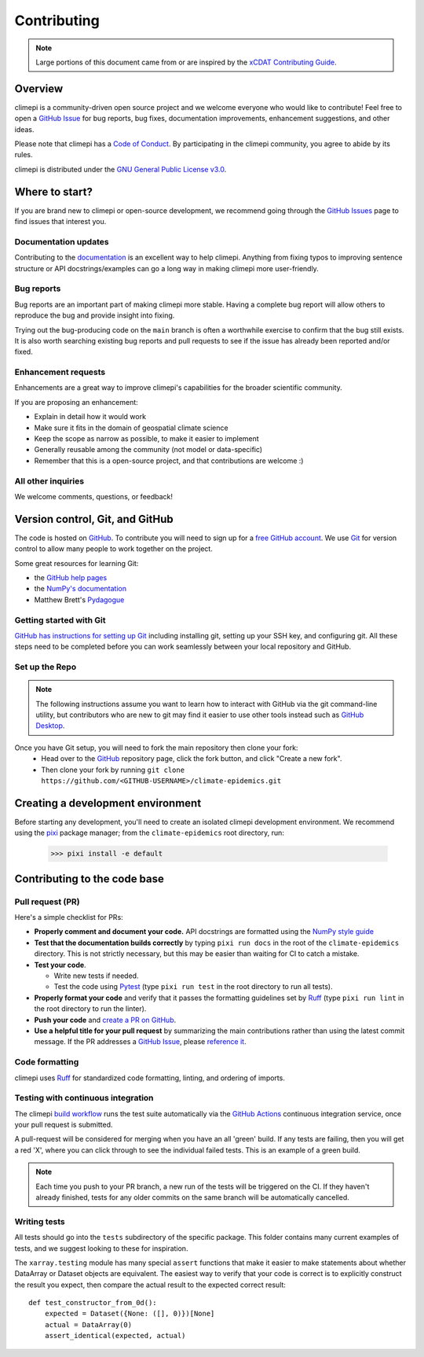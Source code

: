 ************
Contributing
************

.. note::
  Large portions of this document came from or are inspired by the `xCDAT Contributing
  Guide <https://xcdat.readthedocs.io/en/latest/contributing.html>`_.

Overview
--------

climepi is a community-driven open source project and we welcome everyone who would like
to contribute! Feel free to open a `GitHub Issue`_ for bug reports, bug fixes,
documentation improvements, enhancement suggestions, and other ideas.

Please note that climepi has a `Code of Conduct`_. By participating in the climepi
community, you agree to abide by its rules.

climepi is distributed under the `GNU General Public License v3.0`_.

Where to start?
---------------

If you are brand new to climepi or open-source development, we recommend going
through the `GitHub Issues`_ page to find issues that interest you.

Documentation updates
~~~~~~~~~~~~~~~~~~~~~

Contributing to the `documentation`_ is an excellent way to help climepi. Anything from
fixing typos to improving sentence structure or API docstrings/examples can go a long
way in making climepi more user-friendly.

Bug reports
~~~~~~~~~~~
Bug reports are an important part of making climepi more stable. Having a complete bug
report will allow others to reproduce the bug and provide insight into fixing.

Trying out the bug-producing code on the ``main`` branch is often a worthwhile exercise
to confirm that the bug still exists. It is also worth searching existing bug reports
and pull requests to see if the issue has already been reported and/or fixed.

Enhancement requests
~~~~~~~~~~~~~~~~~~~~
Enhancements are a great way to improve climepi's capabilities for the broader
scientific community.

If you are proposing an enhancement:

* Explain in detail how it would work
* Make sure it fits in the domain of geospatial climate science
* Keep the scope as narrow as possible, to make it easier to implement
* Generally reusable among the community (not model or data-specific)
* Remember that this is a open-source project, and that contributions are welcome :)

All other inquiries
~~~~~~~~~~~~~~~~~~~~

We welcome comments, questions, or feedback!

Version control, Git, and GitHub
--------------------------------

The code is hosted on `GitHub`_. To contribute you will need to sign up for a
`free GitHub account`_. We use `Git`_ for version control to allow many people to work
together on the project.

Some great resources for learning Git:

* the `GitHub help pages`_
* the `NumPy's documentation`_
* Matthew Brett's `Pydagogue`_

Getting started with Git
~~~~~~~~~~~~~~~~~~~~~~~~

`GitHub has instructions for setting up Git`_ including installing git,
setting up your SSH key, and configuring git.  All these steps need to be completed
before you can work seamlessly between your local repository and GitHub.

Set up the Repo
~~~~~~~~~~~~~~~

.. note::

    The following instructions assume you want to learn how to interact with GitHub via
    the git command-line utility, but contributors who are new to git may find it easier
    to use other tools instead such as `GitHub Desktop`_.

Once you have Git setup, you will need to fork the main repository then clone your fork:
   - Head over to the `GitHub`_ repository page, click the fork button, and click
     "Create a new fork".
   - Then clone your fork by running ``git clone https://github.com/<GITHUB-USERNAME>/climate-epidemics.git``

.. _GitHub has instructions for setting up Git: https://help.github.com/set-up-git-redirect
.. _templates: https://github.com/idm-oxford/climate-epidemics/issues/new/choose
.. _documentation: https://climate-epidemics.readthedocs.io/en/latest/
.. _GitHub Issues: https://github.com/idm-oxford/climate-epidemics/issues
.. _GitHub Issue: https://github.com/idm-oxford/climate-epidemics/issues
.. _GitHub Issues: https://github.com/idm-oxford/climate-epidemics/issues
.. _Code of Conduct: https://github.com/idm-oxford/climate-epidemics/blob/main/CODE_OF_CONDUCT.rst
.. _GitHub: https://www.github.com/idm-oxford/climate-epidemics
.. _free GitHub account: https://github.com/signup/free
.. _Git: http://git-scm.com/
.. _GitHub help pages: https://help.github.com/
.. _NumPy's documentation: https://numpy.org/doc/stable/dev/index.html
.. _Pydagogue: https://matthew-brett.github.io/pydagogue/
.. _GitHub Desktop: https://desktop.github.com/
.. _GNU General Public License v3.0: https://github.com/idm-oxford/climate-epidemics/blob/main/LICENSE

Creating a development environment
----------------------------------

Before starting any development, you'll need to create an isolated climepi development
environment. We recommend using the `pixi`_ package manager; from the
``climate-epidemics`` root directory, run:

  .. code-block:: bash

      >>> pixi install -e default

.. _pixi: https://pixi.sh/latest/

Contributing to the code base
-----------------------------

Pull request (PR)
~~~~~~~~~~~~~~~~~

Here's a simple checklist for PRs:

- **Properly comment and document your code.** API docstrings are formatted using the
  `NumPy style guide`_
- **Test that the documentation builds correctly** by typing ``pixi run docs`` in the 
  root of the ``climate-epidemics`` directory. This is not strictly necessary, but this
  may be easier than waiting for CI to catch a mistake.
- **Test your code**.

  - Write new tests if needed.
  - Test the code using `Pytest`_ (type ``pixi run test`` in the root directory to run
    all tests).

- **Properly format your code** and verify that it passes the formatting guidelines set
  by `Ruff`_ (type ``pixi run lint`` in the root directory to run the linter).

- **Push your code** and `create a PR on GitHub`_.
- **Use a helpful title for your pull request** by summarizing the main contributions
  rather than using the latest commit message. If the PR addresses a `GitHub Issue`_,
  please `reference it`_.

.. _code-formatting:

Code formatting
~~~~~~~~~~~~~~~

climepi uses `Ruff`_ for standardized code formatting, linting, and ordering of imports.

.. _pull request: https://github.com/idm-oxford/climate-epidemics/compare
.. _create a PR on GitHub: https://help.github.com/en/articles/creating-a-pull-request
.. _reference it: https://help.github.com/en/articles/autolinked-references-and-urls
.. _NumPy style guide: https://numpydoc.readthedocs.io/en/latest/format.html
.. _Pytest: http://doc.pytest.org/en/latest/
.. _Ruff: https://docs.astral.sh/ruff/

Testing with continuous integration
~~~~~~~~~~~~~~~~~~~~~~~~~~~~~~~~~~~

The climepi `build workflow`_ runs the test suite automatically via the
`GitHub Actions`_ continuous integration service, once your pull request is submitted.

A pull-request will be considered for merging when you have an all 'green' build. If any
tests are failing, then you will get a red 'X', where you can click through to see the
individual failed tests. This is an example of a green build.

.. note::

   Each time you push to your PR branch, a new run of the tests will be
   triggered on the CI. If they haven't already finished, tests for any older
   commits on the same branch will be automatically cancelled.

.. _build workflow: https://github.com/idm-oxford/climate-epidemics/actions/workflows/run_tests.yml
.. _GitHub Actions: https://docs.github.com/en/free-pro-team@latest/actions

Writing tests
~~~~~~~~~~~~~

All tests should go into the ``tests`` subdirectory of the specific package.
This folder contains many current examples of tests, and we suggest looking to these for
inspiration.

The ``xarray.testing`` module has many special ``assert`` functions that
make it easier to make statements about whether DataArray or Dataset objects are
equivalent. The easiest way to verify that your code is correct is to
explicitly construct the result you expect, then compare the actual result to
the expected correct result::

    def test_constructor_from_0d():
        expected = Dataset({None: ([], 0)})[None]
        actual = DataArray(0)
        assert_identical(expected, actual)